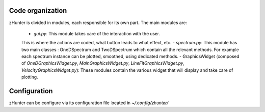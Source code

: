 Code organization
=================

zHunter is divided in modules, each responsible for its own part.
The main modules are:

    - `gui.py`: This module takes care of the interaction with the user.
    This is where the actions are coded, what button leads to what effect, etc.
    - `spectrum.py`: This module has two main classes : OneDSpectrum and TwoDSpectrum which
    contain all the relevant methods. For example each spectrum instance can be plotted,
    smoothed, using dedicated methods.
    - GraphicsWidget (composed of `OneDGraphicsWidget.py`, `MainGraphicsWidget.py`,
    `LineFitGraphicsWidget.py`, `VelocityGraphicsWidget.py`): These modules contain the
    various widget that will display and take care of plotting.


Configuration
=============
zHunter can be configure via its configuration file located in `~/.config/zhunter/`